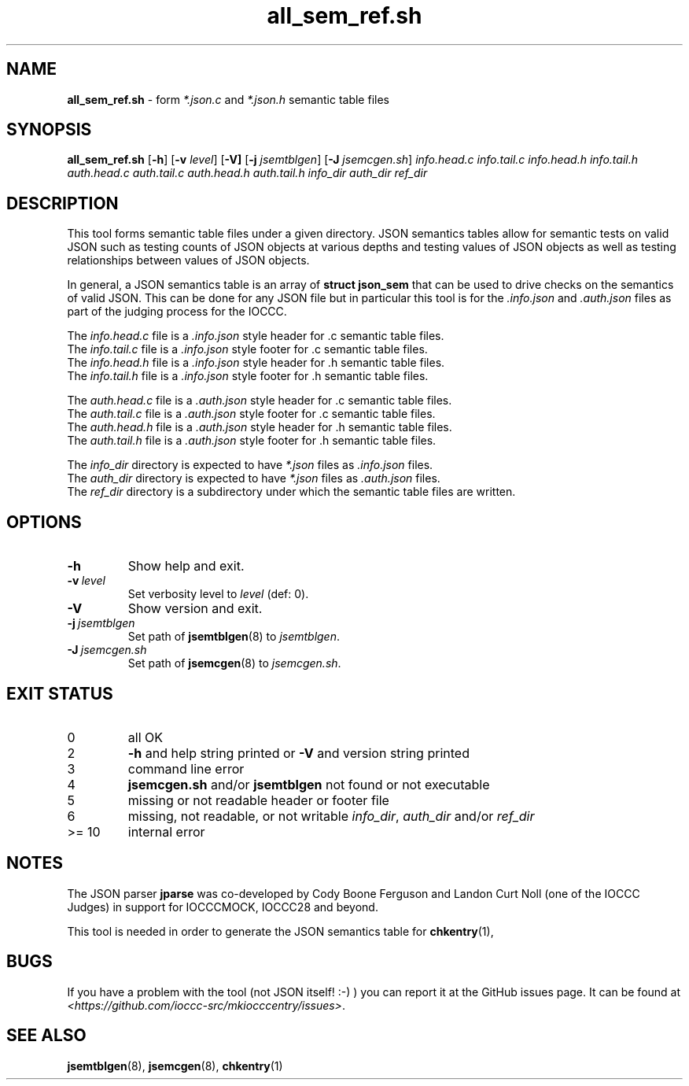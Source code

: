 .\" section 8 man page for all_sem_ref.sh
.\"
.\" This man page was first written by Cody Boone Ferguson for the IOCCC
.\" in 2022.
.\"
.\" Humour impairment is not virtue nor is it a vice, it's just plain
.\" wrong: almost as wrong as JSON spec mis-features and C++ obfuscation! :-)
.\"
.\" "Share and Enjoy!"
.\"     --  Sirius Cybernetics Corporation Complaints Division, JSON spec department. :-)
.\"
.TH all_sem_ref.sh 8 "29 January 2023" "all_sem_ref.sh" "IOCCC tools"
.SH NAME
.B all_sem_ref.sh
\- form
.I *.json.c
and
.I *.json.h
semantic table files
.SH SYNOPSIS
.B all_sem_ref.sh
.RB [\| \-h \|]
.RB [\| \-v
.IR level \|]
.RB [\| \-V]
.RB [\| \-j
.IR jsemtblgen \|]
.RB [\| \-J
.IR jsemcgen.sh \|]
.I info.head.c
.I info.tail.c
.I info.head.h
.I info.tail.h
.I auth.head.c
.I auth.tail.c
.I auth.head.h
.I auth.tail.h
.I info_dir
.I auth_dir
.I ref_dir
.SH DESCRIPTION
This tool forms semantic table files under a given directory.
JSON semantics tables allow for semantic tests on valid JSON such as testing counts of JSON objects at various depths and testing values of JSON objects as well as testing relationships between values of JSON objects.
.PP
In general, a JSON semantics table is an array of
.B struct json_sem
that can be used to drive checks on the semantics of valid JSON.
This can be done for any JSON file but in particular this tool is for the
.I .info.json
and
.I .auth.json
files as part of the judging process for the IOCCC.
.PP
The
.I info.head.c
file is a
.I .info.json
style header for .c semantic table files.
.br
The
.I info.tail.c
file is a
.I .info.json
style footer for .c semantic table files.
.br
The
.I info.head.h
file is a
.I .info.json
style header for .h semantic table files.
.br
The
.I info.tail.h
file is a
.I .info.json
style footer for .h semantic table files.
.PP
The
.I auth.head.c
file is a
.I .auth.json
style header for .c semantic table files.
.br
The
.I auth.tail.c
file is a
.I .auth.json
style footer for .c semantic table files.
.br
The
.I auth.head.h
file is a
.I .auth.json
style header for .h semantic table files.
.br
The
.I auth.tail.h
file is a
.I .auth.json
style footer for .h semantic table files.
.PP
The
.I info_dir
directory is expected to have
.I *.json
files as
.I .info.json
files.
.br
The
.I auth_dir
directory is expected to have
.I *.json
files as
.I .auth.json
files.
.br
The
.I ref_dir
directory is a subdirectory under which the semantic table files are written.
.SH OPTIONS
.TP
.B \-h
Show help and exit.
.TP
.BI \-v\  level
Set verbosity level to
.I level
(def: 0).
.TP
.B \-V
Show version and exit.
.TP
.BI \-j\  jsemtblgen
Set path of
.BR jsemtblgen (8)
to
.IR jsemtblgen .
.TP
.BI \-J\  jsemcgen.sh
Set path of
.BR jsemcgen (8)
to
.IR jsemcgen.sh .
.SH EXIT STATUS
.TP
0
all OK
.TQ
2
.B \-h
and help string printed or
.B \-V
and version string printed
.TQ
3
command line error
.TQ
4
.B jsemcgen.sh
and/or
.B jsemtblgen
not found or not executable
.TQ
5
missing or not readable header or footer file
.TQ
6
missing, not readable, or not writable
.IR info_dir ,
.I auth_dir
and/or
.I ref_dir
.TQ
>= 10
internal error
.SH NOTES
.PP
The JSON parser
.B jparse
was co\-developed by Cody Boone Ferguson and Landon Curt Noll (one of the IOCCC Judges) in support for IOCCCMOCK, IOCCC28 and beyond.
.PP
This tool is needed in order to generate the JSON semantics table for
.BR chkentry (1),
.SH BUGS
If you have a problem with the tool (not JSON itself! :\-) ) you can report it at the GitHub issues page.
It can be found at
.br
.IR \<https://github.com/ioccc\-src/mkiocccentry/issues\> .
.SH SEE ALSO
.BR jsemtblgen (8),
.BR jsemcgen (8),
.BR chkentry (1)
